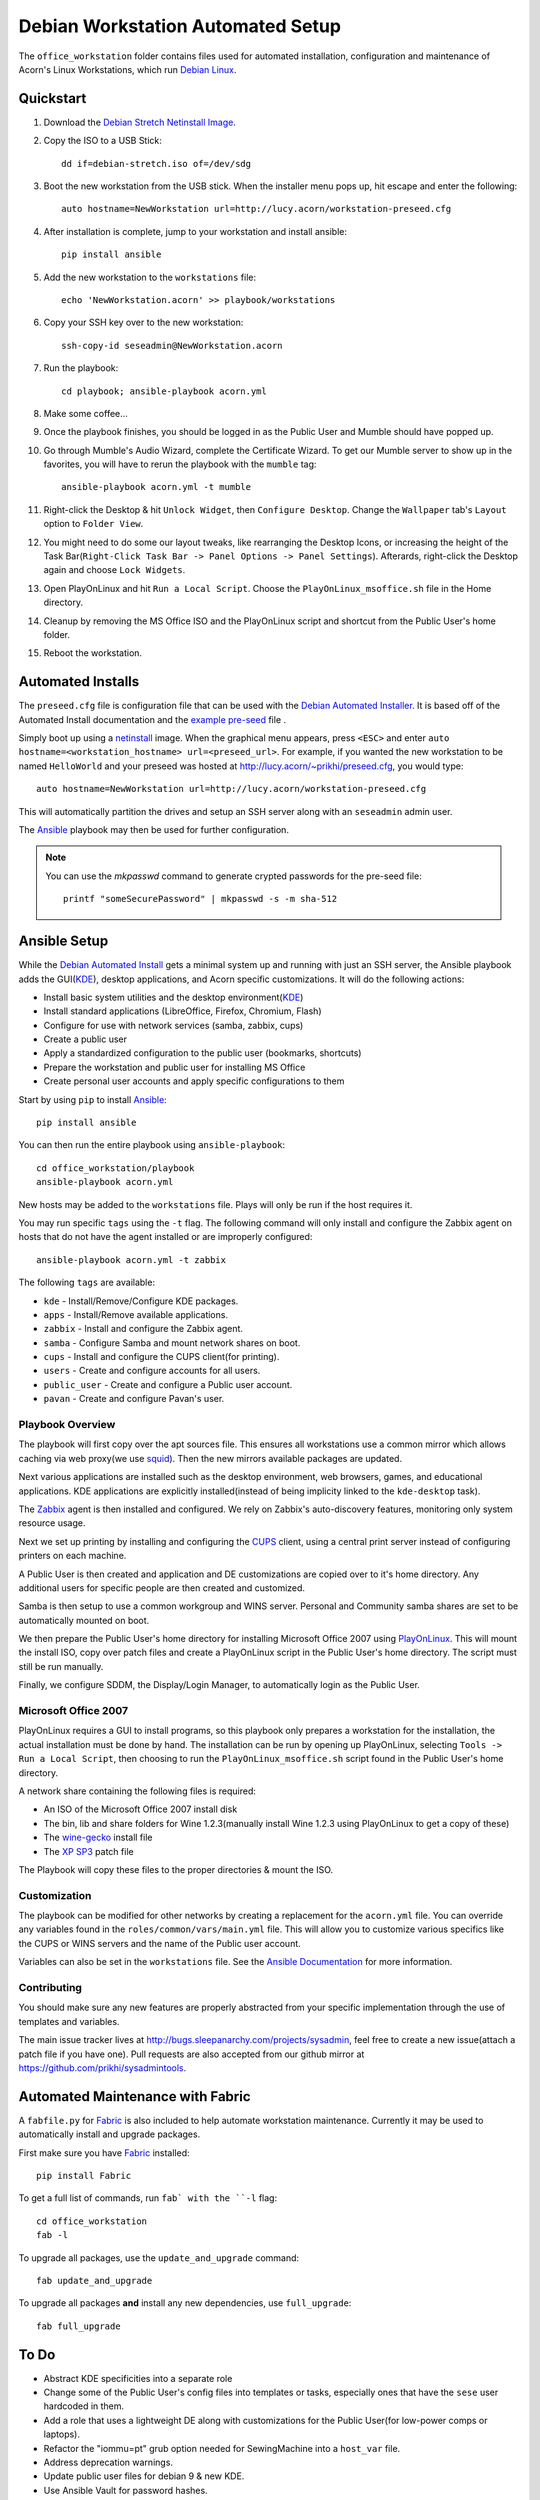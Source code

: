 ===================================
Debian Workstation Automated Setup
===================================

The ``office_workstation`` folder contains files used for automated
installation, configuration and maintenance of Acorn's Linux Workstations,
which run `Debian Linux`_.


Quickstart
===========

#. Download the `Debian Stretch Netinstall Image`_.
#. Copy the ISO to a USB Stick::

    dd if=debian-stretch.iso of=/dev/sdg

#. Boot the new workstation from the USB stick. When the installer menu pops
   up, hit escape and enter the following::

    auto hostname=NewWorkstation url=http://lucy.acorn/workstation-preseed.cfg

#. After installation is complete, jump to your workstation and install
   ansible::

    pip install ansible

#. Add the new workstation to the ``workstations`` file::

    echo 'NewWorkstation.acorn' >> playbook/workstations

#. Copy your SSH key over to the new workstation::

    ssh-copy-id seseadmin@NewWorkstation.acorn

#. Run the playbook::

    cd playbook; ansible-playbook acorn.yml

#. Make some coffee...

#. Once the playbook finishes, you should be logged in as the Public User and
   Mumble should have popped up.

#. Go through Mumble's Audio Wizard, complete the Certificate Wizard.  To get
   our Mumble server to show up in the favorites, you will have to rerun the
   playbook with the ``mumble`` tag::

    ansible-playbook acorn.yml -t mumble

#. Right-click the Desktop & hit ``Unlock Widget``, then ``Configure Desktop``.
   Change the ``Wallpaper`` tab's ``Layout`` option to ``Folder View``.

#. You might need to do some our layout tweaks, like rearranging the Desktop
   Icons, or increasing the height of the Task Bar(``Right-Click Task Bar ->
   Panel Options -> Panel Settings``). Afterards, right-click the Desktop again
   and choose ``Lock Widgets``.

#. Open PlayOnLinux and hit ``Run a Local Script``. Choose the
   ``PlayOnLinux_msoffice.sh`` file in the Home directory.

#. Cleanup by removing the MS Office ISO and the PlayOnLinux script and
   shortcut from the Public User's home folder.

#. Reboot the workstation.


Automated Installs
===================

The ``preseed.cfg`` file is configuration file that can be used with the
`Debian Automated Installer`_. It is based off of
the Automated Install documentation and the `example pre-seed`_ file .

Simply boot up using a `netinstall`_ image. When the graphical menu appears,
press ``<ESC>`` and enter ``auto hostname=<workstation_hostname>
url=<preseed_url>``. For example, if you wanted the new workstation to be named
``HelloWorld`` and your preseed was hosted at
http://lucy.acorn/~prikhi/preseed.cfg, you would type::

    auto hostname=NewWorkstation url=http://lucy.acorn/workstation-preseed.cfg

This will automatically partition the drives and setup an SSH server along with
an ``seseadmin`` admin user.

The `Ansible`_ playbook may then be used for further configuration.

.. note::

    You can use the `mkpasswd` command to generate crypted passwords for the
    pre-seed file::

        printf "someSecurePassword" | mkpasswd -s -m sha-512


Ansible Setup
==============

While the `Debian Automated Install`_ gets a minimal system up and running with
just an SSH server, the Ansible playbook adds the GUI(`KDE`_), desktop
applications, and Acorn specific customizations. It will do the following
actions:

* Install basic system utilities and the desktop environment(`KDE`_)
* Install standard applications (LibreOffice, Firefox, Chromium, Flash)
* Configure for use with network services (samba, zabbix, cups)
* Create a public user
* Apply a standardized configuration to the public user (bookmarks, shortcuts)
* Prepare the workstation and public user for installing MS Office
* Create personal user accounts and apply specific configurations to them

Start by using ``pip`` to install `Ansible`_::

    pip install ansible

You can then run the entire playbook using ``ansible-playbook``::

    cd office_workstation/playbook
    ansible-playbook acorn.yml

New hosts may be added to the ``workstations`` file. Plays will only be run if
the host requires it.

You may run specific ``tags`` using the ``-t`` flag. The following command will
only install and configure the Zabbix agent on hosts that do not have the agent
installed or are improperly configured::

    ansible-playbook acorn.yml -t zabbix

The following ``tags`` are available:

* ``kde`` - Install/Remove/Configure KDE packages.
* ``apps`` - Install/Remove available applications.
* ``zabbix`` - Install and configure the Zabbix agent.
* ``samba`` - Configure Samba and mount network shares on boot.
* ``cups`` - Install and configure the CUPS client(for printing).
* ``users`` - Create and configure accounts for all users.
* ``public_user`` - Create and configure a Public user account.
* ``pavan`` - Create and configure Pavan's user.

Playbook Overview
------------------

The playbook will first copy over the apt sources file. This ensures all
workstations use a common mirror which allows caching via web proxy(we use
`squid`_). Then the new mirrors available packages are updated.

Next various applications are installed such as the desktop environment, web
browsers, games, and educational applications. KDE applications are explicitly
installed(instead of being implicity linked to the ``kde-desktop`` task).

The `Zabbix`_ agent is then installed and configured. We rely on Zabbix's
auto-discovery features, monitoring only system resource usage.

Next we set up printing by installing and configuring the `CUPS`_ client, using
a central print server instead of configuring printers on each machine.

A Public User is then created and application and DE customizations are copied
over to it's home directory. Any additional users for specific people are then
created and customized.

Samba is then setup to use a common workgroup and WINS server. Personal and
Community samba shares are set to be automatically mounted on boot.

We then prepare the Public User's home directory for installing Microsoft
Office 2007 using `PlayOnLinux`_. This will mount the install ISO, copy over
patch files and create a PlayOnLinux script in the Public User's home
directory. The script must still be run manually.

Finally, we configure SDDM, the Display/Login Manager, to automatically login
as the Public User.

Microsoft Office 2007
----------------------

PlayOnLinux requires a GUI to install programs, so this playbook only prepares
a workstation for the installation, the actual installation must be done by
hand. The installation can be run by opening up PlayOnLinux, selecting ``Tools
-> Run a Local Script``, then choosing to run the ``PlayOnLinux_msoffice.sh``
script found in the Public User's home directory.

A network share containing the following files is required:

* An ISO of the Microsoft Office 2007 install disk
* The bin, lib and share folders for Wine 1.2.3(manually install Wine 1.2.3
  using PlayOnLinux to get a copy of these)
* The `wine-gecko`_ install file
* The `XP SP3`_ patch file

The Playbook will copy these files to the proper directories & mount the ISO.

Customization
--------------

The playbook can be modified for other networks by creating a replacement for
the ``acorn.yml`` file. You can override any variables found in the
``roles/common/vars/main.yml`` file. This will allow you to customize various
specifics like the CUPS or WINS servers and the name of the Public user
account.

Variables can also be set in the ``workstations`` file. See the `Ansible
Documentation <ansible-var-docs>`_ for more information.

Contributing
-------------

You should make sure any new features are properly abstracted from your
specific implementation through the use of templates and variables.

The main issue tracker lives at http://bugs.sleepanarchy.com/projects/sysadmin,
feel free to create a new issue(attach a patch file if you have one). Pull
requests are also accepted from our github mirror at
https://github.com/prikhi/sysadmintools.



Automated Maintenance with Fabric
==================================

A ``fabfile.py`` for `Fabric`_ is also included to help automate workstation
maintenance. Currently it may be used to automatically install and upgrade
packages.

First make sure you have `Fabric`_ installed::

    pip install Fabric

To get a full list of commands, run ``fab` with the ``-l`` flag::

   cd office_workstation
   fab -l

To upgrade all packages, use the ``update_and_upgrade`` command::

    fab update_and_upgrade

To upgrade all packages **and** install any new dependencies, use
``full_upgrade``::

    fab full_upgrade


To Do
======

* Abstract KDE specificities into a separate role
* Change some of the Public User's config files into templates or tasks,
  especially ones that have the ``sese`` user hardcoded in them.
* Add a role that uses a lightweight DE along with customizations for the
  Public User(for low-power comps or laptops).
* Refactor the "iommu=pt" grub option needed for SewingMachine into a
  ``host_var`` file.
* Address deprecation warnings.
* Update public user files for debian 9 & new KDE.
* Use Ansible Vault for password hashes.
* Pre-configure mumble so the audio wizard isn't required.
* Configure udevil to allow cifs mounting

.. _Debian Stretch Netinstall Image: https://www.debian.org/CD/netinst/
.. _Debian Linux:                   https://www.debian.org/
.. _Debian Automated Installer:
.. _Debian Automated Install:       https://www.debian.org/releases/stable/i386/apb.html
.. _example pre-seed:               https://www.debian.org/releases/etch/example-preseed.txt
.. _netinstall:                     https://www.debian.org/CD/netinst/
.. _Ansible:                        http://www.ansible.com/home
.. _wine-gecko:                     https://lion-winebuilder.googlecode.com/files/wine_gecko-1.0.0-x86.cab
.. _XP SP3:                         http://www.microsoft.com/en-us/download/details.aspx?id=24
.. _ansible-var-docs:               http://docs.ansible.com/playbooks_variables.html
.. _KDE:                            https://wiki.debian.org/KDE
.. _squid:                          http://www.squid-cache.org/
.. _Zabbix:                         http://www.zabbix.com/
.. _CUPS:                           https://www.cups.org/
.. _PlayOnLinux:                    http://www.playonlinux.com/
.. _Fabric:                         http://www.fabfile.org/
